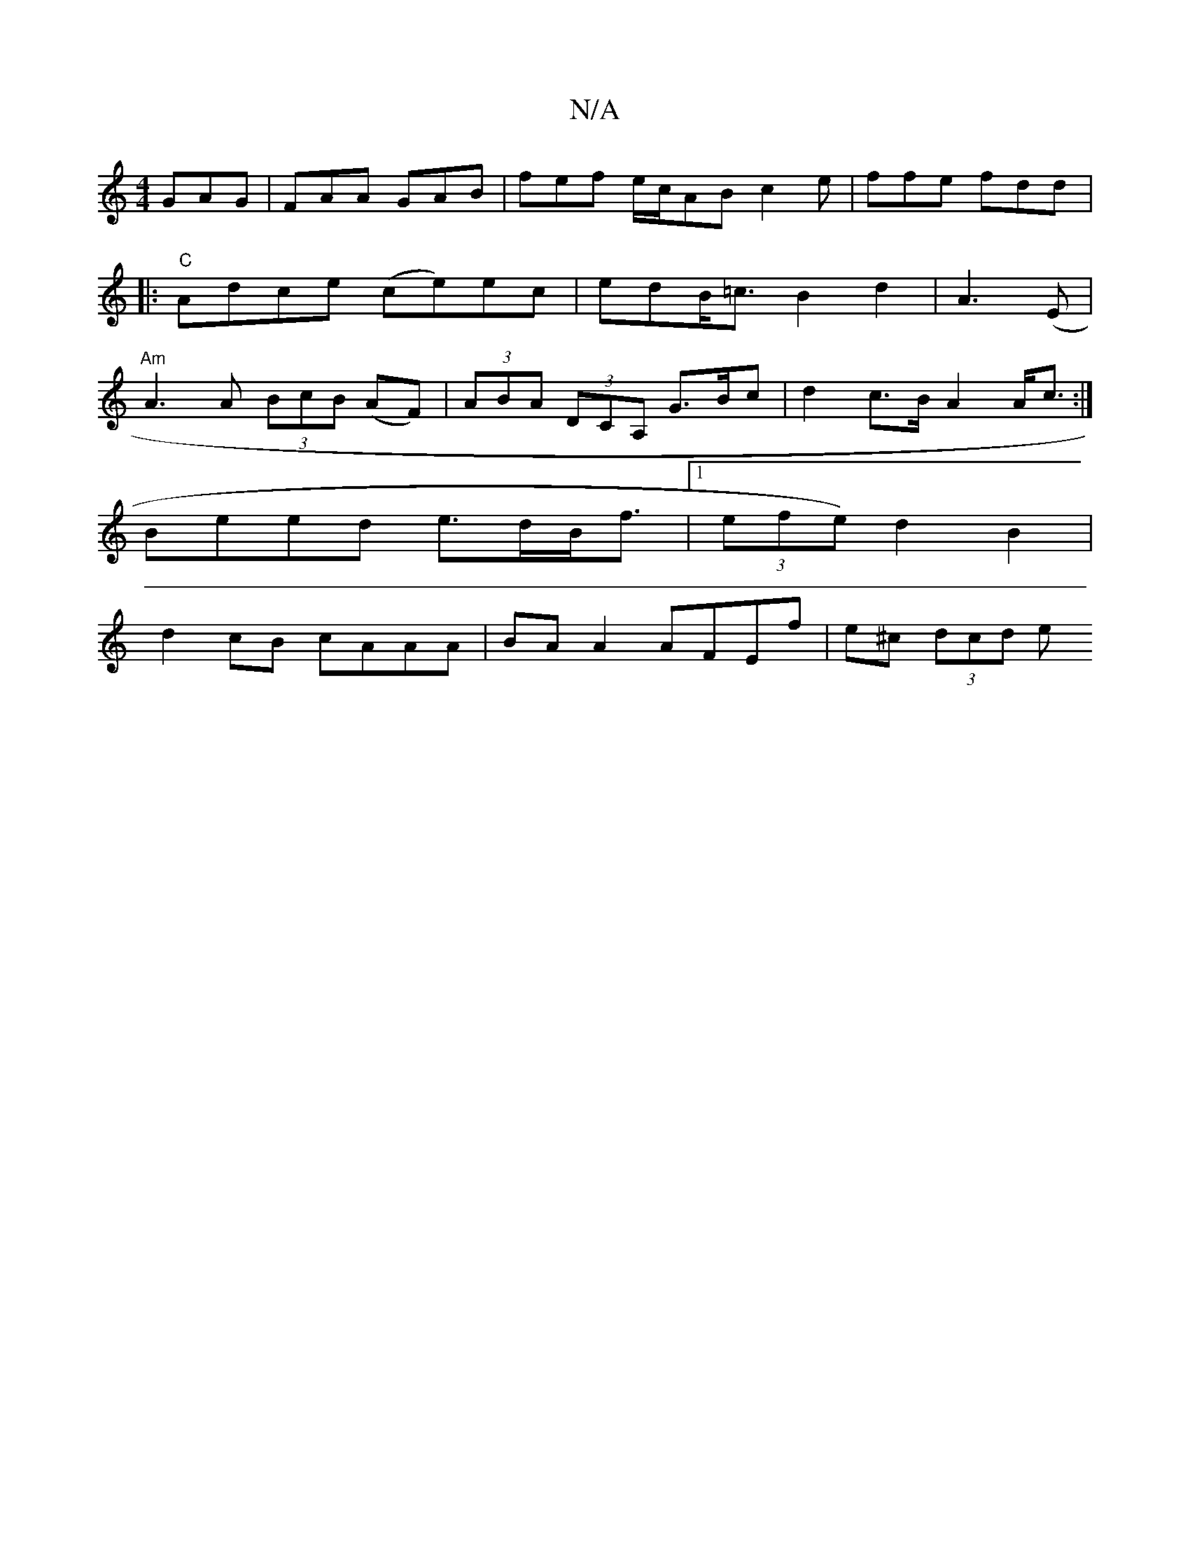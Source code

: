 X:1
T:N/A
M:4/4
R:N/A
K:Cmajor
GAG | FAA GAB | fef e/c/AB c2e| ffe fdd |:"C"Adce (ce)ec|edB<=c B2d2|A3(E|"Am"A3 A (3BcB (AF) | (3ABA (3DCA, G>B=^c | d2 c>B A2 A<c:|
Beed e>dB<f |1 (3efe) d2B2 |
d2 cB cAAA | BA A2 AFEf | e^c (3dcd e